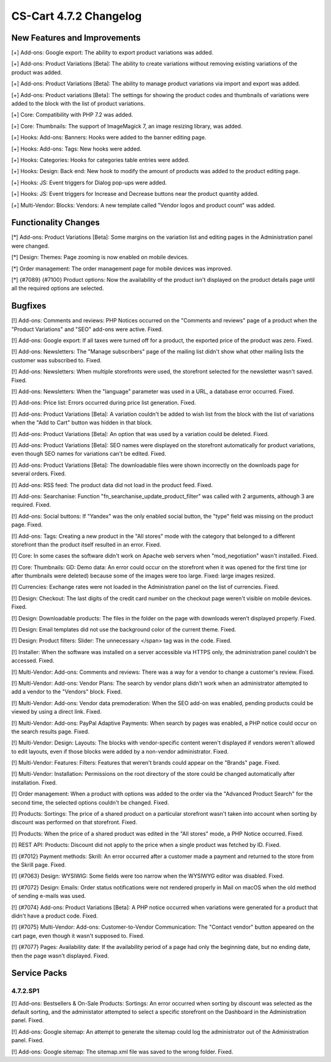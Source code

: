 ***********************
CS-Cart 4.7.2 Changelog
***********************

=============================
New Features and Improvements
=============================

[+] Add-ons: Google export: The ability to export product variations was added.

[+] Add-ons: Product Variations [Beta]: The ability to create variations without removing existing variations of the product was added.

[+] Add-ons: Product Variations [Beta]: The ability to manage product variations via import and export was added.

[+] Add-ons: Product variations [Beta]: The settings for showing the product codes and thumbnails of variations were added to the block with the list of product variations.

[+] Core: Compatibility with PHP 7.2 was added.

[+] Core: Thumbnails: The support of ImageMagick 7, an image resizing library, was added.

[+] Hooks: Add-ons: Banners: Hooks were added to the banner editing page.

[+] Hooks: Add-ons: Tags: New hooks were added.

[+] Hooks: Categories: Hooks for categories table entries were added.

[+] Hooks: Design: Back end: New hook to modify the amount of products was added to the product editing page.

[+] Hooks: JS: Event triggers for Dialog pop-ups were added.

[+] Hooks: JS: Event triggers for Increase and Decrease buttons near the product quantity added.

[+] Multi-Vendor: Blocks: Vendors: A new template called "Vendor logos and product count" was added.

=====================
Functionality Changes
=====================

[*] Add-ons: Product Variations [Beta]: Some margins on the variation list and editing pages in the Administration panel were changed.

[*] Design: Themes: Page zooming is now enabled on mobile devices.

[*] Order management: The order management page for mobile devices was improved.

[*] {#7089} {#7100} Product options: Now the availability of the product isn't displayed on the product details page until all the required options are selected.

========
Bugfixes
========

[!] Add-ons: Comments and reviews: PHP Notices occurred on the "Comments and reviews" page of a product when the "Product Variations" and "SEO" add-ons were active. Fixed.

[!] Add-ons: Google export: If all taxes were turned off for a product, the exported price of the product was zero. Fixed.

[!] Add-ons: Newsletters: The "Manage subscribers" page of the mailing list didn't show what other mailing lists the customer was subscribed to. Fixed.

[!] Add-ons: Newsletters: When multiple storefronts were used, the storefront selected for the newsletter wasn't saved. Fixed.

[!] Add-ons: Newsletters: When the "language" parameter was used in a URL, a database error occurred. Fixed.

[!] Add-ons: Price list: Errors occurred during price list generation. Fixed.

[!] Add-ons: Product Variations [Beta]: A variation couldn't be added to wish list from the block with the list of variations when the "Add to Cart" button was hidden in that block.

[!] Add-ons: Product Variations [Beta]: An option that was used by a variation could be deleted. Fixed.

[!] Add-ons: Product Variations [Beta]: SEO names were displayed on the storefront automatically for product variations, even though SEO names for variations can't be edited. Fixed.

[!] Add-ons: Product Variations [Beta]: The downloadable files were shown incorrectly on the downloads page for several orders. Fixed.

[!] Add-ons: RSS feed: The product data did not load in the product feed. Fixed.

[!] Add-ons: Searchanise: Function "fn_searchanise_update_product_filter" was called with 2 arguments, although 3 are required. Fixed.

[!] Add-ons: Social buttons: If "Yandex" was the only enabled social button, the "type" field was missing on the product page. Fixed.

[!] Add-ons: Tags: Creating a new product in the "All stores" mode with the category that belonged to a different storefront than the product itself resulted in an error. Fixed.

[!] Core: In some cases the software didn't work on Apache web servers when "mod_negotiation" wasn't installed. Fixed.

[!] Core: Thumbnails: GD: Demo data: An error could occur on the storefront when it was opened for the first time (or after thumbnails were deleted) because some of the images were too large. Fixed: large images resized.

[!] Currencies: Exchange rates were not loaded in the Administration panel on the list of currencies. Fixed.

[!] Design: Checkout: The last digits of the credit card number on the checkout page weren't visible on mobile devices. Fixed.

[!] Design: Downloadable products: The files in the folder on the page with downloads weren’t displayed properly. Fixed.

[!] Design: Email templates did not use the background color of the current theme. Fixed.

[!] Design: Product filters: Slider: The unnecessary </span> tag was in the code. Fixed.

[!] Installer: When the software was installed on a server accessible via HTTPS only, the administration panel couldn't be accessed. Fixed.

[!] Multi-Vendor: Add-ons: Comments and reviews: There was a way for a vendor to change a customer's review. Fixed.

[!] Multi-Vendor: Add-ons: Vendor Plans: The search by vendor plans didn't work when an administrator attempted to add a vendor to the "Vendors" block. Fixed.

[!] Multi-Vendor: Add-ons: Vendor data premoderation: When the SEO add-on was enabled, pending products could be viewed by using a direct link. Fixed.

[!] Multi-Vendor: Add-ons: PayPal Adaptive Payments: When search by pages was enabled, a PHP notice could occur on the search results page. Fixed.

[!] Multi-Vendor: Design: Layouts: The blocks with vendor-specific content weren't displayed if vendors weren't allowed to edit layouts, even if those blocks were added by a non-vendor administrator. Fixed.

[!] Multi-Vendor: Features: Filters: Features that weren't brands could appear on the "Brands" page. Fixed.

[!] Multi-Vendor: Installation: Permissions on the root directory of the store could be changed automatically after installation. Fixed.

[!] Order management: When a product with options was added to the order via the "Advanced Product Search" for the second time, the selected options couldn't be changed. Fixed.

[!] Products: Sortings: The price of a shared product on a particular storefront wasn't taken into account when sorting by discount was performed on that storefront. Fixed.

[!] Products: When the price of a shared product was edited in the "All stores" mode, a PHP Notice occurred. Fixed.

[!] REST API: Products: Discount did not apply to the price when a single product was fetched by ID. Fixed.

[!] {#7012} Payment methods: Skrill: An error occurred after a customer made a payment and returned to the store from the Skrill page. Fixed.

[!] {#7063} Design: WYSIWIG: Some fields were too narrow when the WYSIWYG editor was disabled. Fixed.

[!] {#7072} Design: Emails: Order status notifications were not rendered properly in Mail on macOS when the old method of sending e-mails was used.

[!] {#7074} Add-ons: Product Variations [Beta]: A PHP notice occurred when variations were generated for a product that didn't have a product code. Fixed.

[!] {#7075} Multi-Vendor: Add-ons: Customer-to-Vendor Communication: The "Contact vendor" button appeared on the cart page, even though it wasn't supposed to. Fixed.

[!] {#7077} Pages: Availability date: If the availability period of a page had only the beginning date, but no ending date, then the page wasn't displayed. Fixed.

=============
Service Packs
=============

---------
4.7.2.SP1
---------
 	
[!] Add-ons: Bestsellers & On-Sale Products: Sortings: An error occurred when sorting by discount was selected as the default sorting, and the administator attempted to select a specific storefront on the Dashboard in the Administration panel. Fixed. 

[!] Add-ons: Google sitemap: An attempt to generate the sitemap could log the administrator out of the Administration panel. Fixed.

[!] Add-ons: Google sitemap: The sitemap.xml file was saved to the wrong folder. Fixed.
